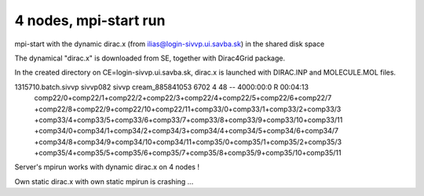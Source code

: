 ======================
4 nodes, mpi-start run
======================

mpi-start with the dynamic dirac.x (from ilias@login-sivvp.ui.savba.sk)  in the shared disk space

The dynamical "dirac.x" is downloaded from SE, together with Dirac4Grid package.

In the created directory on CE=login-sivvp.ui.savba.sk, dirac.x is launched with DIRAC.INP and MOLECULE.MOL files.

1315710.batch.sivvp     sivvp082    sivvp    cream_885841053    6702     4     48    --  4000:00:0 R  00:04:13
   comp22/0+comp22/1+comp22/2+comp22/3+comp22/4+comp22/5+comp22/6+comp22/7
   +comp22/8+comp22/9+comp22/10+comp22/11+comp33/0+comp33/1+comp33/2+comp33/3
   +comp33/4+comp33/5+comp33/6+comp33/7+comp33/8+comp33/9+comp33/10+comp33/11
   +comp34/0+comp34/1+comp34/2+comp34/3+comp34/4+comp34/5+comp34/6+comp34/7
   +comp34/8+comp34/9+comp34/10+comp34/11+comp35/0+comp35/1+comp35/2+comp35/3
   +comp35/4+comp35/5+comp35/6+comp35/7+comp35/8+comp35/9+comp35/10+comp35/11

Server's mpirun works with dynamic dirac.x on 4 nodes !

Own static dirac.x with own static mpirun is crashing ...

